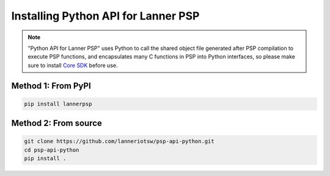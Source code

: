 ====================================
Installing Python API for Lanner PSP
====================================

.. Note::

    "Python API for Lanner PSP" uses Python to call the shared object file generated after PSP
    compilation to execute PSP functions, and encapsulates many C functions in PSP into Python
    interfaces, so please make sure to install `Core SDK`_ before use.

Method 1: From PyPI
===================

.. code-block:: shell

    pip install lannerpsp

Method 2: From source
=====================

.. code-block:: shell

    git clone https://github.com/lanneriotsw/psp-api-python.git
    cd psp-api-python
    pip install .

.. _Core SDK: https://github.com/lanneriotsw/psp-manager
